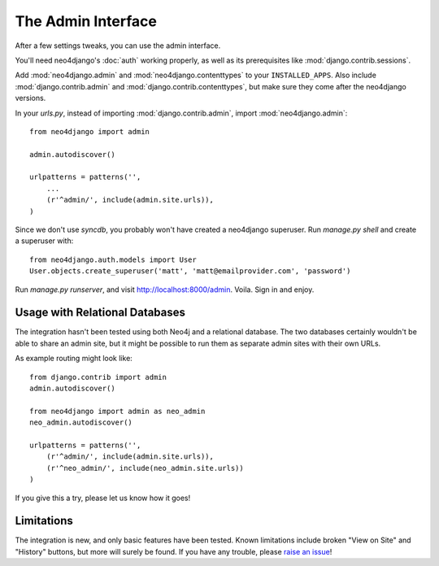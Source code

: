 ===================
The Admin Interface
===================

After a few settings tweaks, you can use the admin interface.

You'll need neo4django's :doc:`auth` working properly, as well as its
prerequisites like :mod:`django.contrib.sessions`.

Add :mod:`neo4django.admin` and :mod:`neo4django.contenttypes` to your
``INSTALLED_APPS``. Also include :mod:`django.contrib.admin` and
:mod:`django.contrib.contenttypes`, but make sure they come after the neo4django
versions.

In your `urls.py`, instead of importing :mod:`django.contrib.admin`, import 
:mod:`neo4django.admin`::

    from neo4django import admin
    
    admin.autodiscover()

    urlpatterns = patterns('',
        ...
        (r'^admin/', include(admin.site.urls)),
    )

Since we don't use `syncdb`, you probably won't have created a neo4django
superuser. Run `manage.py shell` and create a superuser with::

    from neo4django.auth.models import User
    User.objects.create_superuser('matt', 'matt@emailprovider.com', 'password')
  
Run `manage.py runserver`, and visit http://localhost:8000/admin. Voila. Sign
in and enjoy.

Usage with Relational Databases
===============================

The integration hasn't been tested using both Neo4j and a relational database.
The two databases certainly wouldn't be able to share an admin site, but it
might be possible to run them as separate admin sites with their own URLs.

As example routing might look like::


    from django.contrib import admin
    admin.autodiscover()
    
    from neo4django import admin as neo_admin
    neo_admin.autodiscover()
     
    urlpatterns = patterns('',
        (r'^admin/', include(admin.site.urls)),
        (r'^neo_admin/', include(neo_admin.site.urls))
    )

If you give this a try, please let us know how it goes!

Limitations
===========

The integration is new, and only basic features have been tested. Known
limitations include broken "View on Site" and "History" buttons, but more will
surely be found. If you have any trouble, please `raise an issue`_!

.. _raise an issue: https://github.com/scholrly/neo4django/issues/
